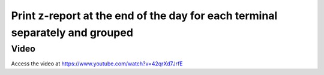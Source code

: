 .. _zreportformultiplesession:

=============================================================================
Print z-report at the end of the day for each terminal separately and grouped
=============================================================================

Video
-----
Access the video at https://www.youtube.com/watch?v=42qrXd7JrfE

.. raw:: html

    <div style="position: relative; padding-bottom: 56.25%; height: 0; overflow: hidden; max-width: 100%; height: auto;">
        <iframe src="https://www.youtube.com/embed/42qrXd7JrfE" frameborder="0" allowfullscreen style="position: absolute; top: 0; left: 0; width: 700px; height: 385px;"></iframe>
    </div>
